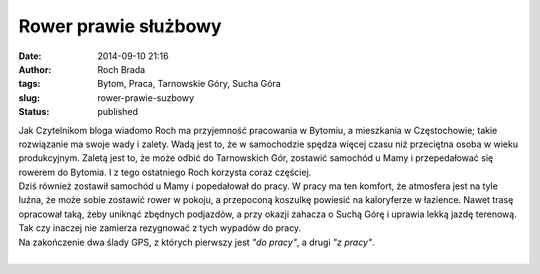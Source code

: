 Rower prawie służbowy
#####################
:date: 2014-09-10 21:16
:author: Roch Brada
:tags: Bytom, Praca, Tarnowskie Góry, Sucha Góra
:slug: rower-prawie-suzbowy
:status: published

| Jak Czytelnikom bloga wiadomo Roch ma przyjemność pracowania w Bytomiu, a mieszkania w Częstochowie; takie rozwiązanie ma swoje wady i zalety. Wadą jest to, że w samochodzie spędza więcej czasu niż przeciętna osoba w wieku produkcyjnym. Zaletą jest to, że może odbić do Tarnowskich Gór, zostawić samochód u Mamy i przepedałować się rowerem do Bytomia. I z tego ostatniego Roch korzysta coraz częściej.
| Dziś również zostawił samochód u Mamy i popedałował do pracy. W pracy ma ten komfort, że atmosfera jest na tyle luźna, że może sobie zostawić rower w pokoju, a przepoconą koszulkę powiesić na kaloryferze w łazience. Nawet trasę opracował taką, żeby uniknąć zbędnych podjazdów, a przy okazji zahacza o Suchą Górę i uprawia lekką jazdę terenową. Tak czy inaczej nie zamierza rezygnować z tych wypadów do pracy.
| Na zakończenie dwa ślady GPS, z których pierwszy jest *"do pracy"*, a drugi *"z pracy"*.
|  
